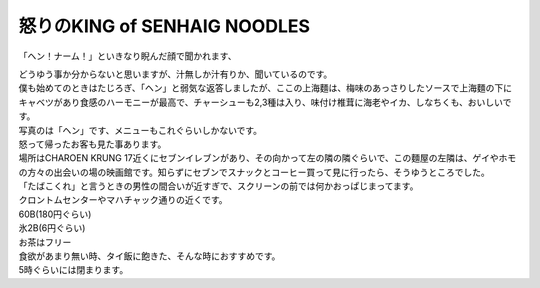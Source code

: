 .. post:: 15 September, 2005
   :tags: Bangkok
   :author: w.tknv
   :language: jp
   :location: Charoen Krung

怒りのKING of SENHAIG NOODLES
================================

「ヘン！ナーム！」といきなり睨んだ顔で聞かれます、

.. image:: shanhai.jpg

| どうゆう事か分からないと思いますが、汁無しか汁有りか、聞いているのです。
| 僕も始めてのときはたじろぎ、「ヘン」と弱気な返答しましたが、ここの上海麵は、梅味のあっさりしたソースで上海麵の下にキャベツがあり食感のハーモニーが最高で、チャーシューも2,3種は入り、味付け椎茸に海老やイカ、しなちくも、おいしいです。
| 写真のは「ヘン」です、メニューもこれぐらいしかないです。
| 怒って帰ったお客も見た事あります。
| 場所はCHAROEN KRUNG 17近くにセブンイレブンがあり、その向かって左の隣の隣ぐらいで、この麵屋の左隣は、ゲイやホモの方々の出会いの場の映画館です。知らずにセブンでスナックとコーヒー買って見に行ったら、そうゆうところでした。
| 「たばこくれ」と言うときの男性の間合いが近すぎで、スクリーンの前では何かおっぱじまってます。
| クロントムセンターやマハチャック通りの近くです。
| 60B(180円ぐらい)
| 氷2B(6円ぐらい)
| お茶はフリー
| 食欲があまり無い時、タイ飯に飽きた、そんな時におすすめです。
| 5時ぐらいには閉まります。
